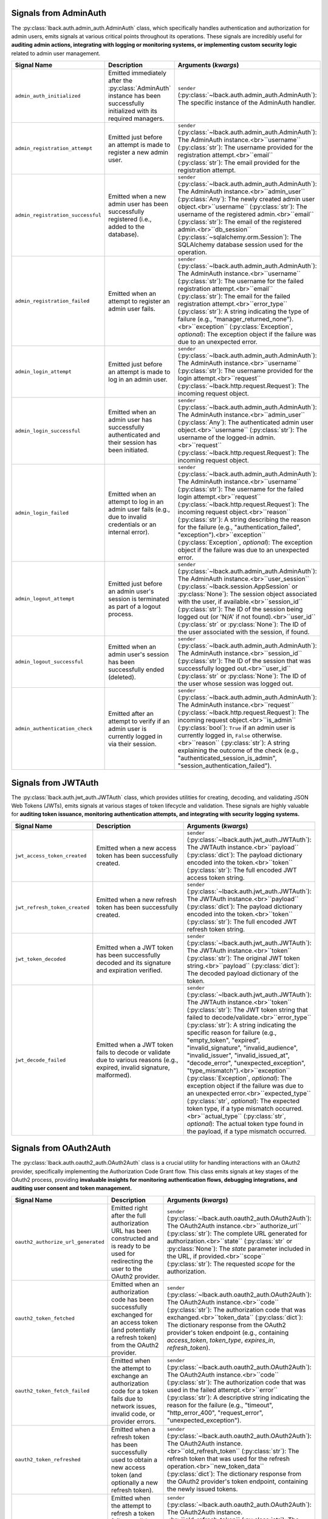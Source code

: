 .. _admin-auth-signals:

Signals from AdminAuth
======================

The :py:class:`lback.auth.admin_auth.AdminAuth` class, which specifically handles authentication and authorization for admin users, emits signals at various critical points throughout its operations. These signals are incredibly useful for **auditing admin actions, integrating with logging or monitoring systems, or implementing custom security logic** related to admin user management.

.. list-table::
   :widths: 25 50 25
   :header-rows: 1

   * - Signal Name
     - Description
     - Arguments (`kwargs`)
   * - ``admin_auth_initialized``
     - Emitted immediately after the :py:class:`AdminAuth` instance has been successfully initialized with its required managers.
     - ``sender`` (:py:class:`~lback.auth.admin_auth.AdminAuth`): The specific instance of the AdminAuth handler.
   * - ``admin_registration_attempt``
     - Emitted just before an attempt is made to register a new admin user.
     - ``sender`` (:py:class:`~lback.auth.admin_auth.AdminAuth`): The AdminAuth instance.<br>``username`` (:py:class:`str`): The username provided for the registration attempt.<br>``email`` (:py:class:`str`): The email provided for the registration attempt.
   * - ``admin_registration_successful``
     - Emitted when a new admin user has been successfully registered (i.e., added to the database).
     - ``sender`` (:py:class:`~lback.auth.admin_auth.AdminAuth`): The AdminAuth instance.<br>``admin_user`` (:py:class:`Any`): The newly created admin user object.<br>``username`` (:py:class:`str`): The username of the registered admin.<br>``email`` (:py:class:`str`): The email of the registered admin.<br>``db_session`` (:py:class:`~sqlalchemy.orm.Session`): The SQLAlchemy database session used for the operation.
   * - ``admin_registration_failed``
     - Emitted when an attempt to register an admin user fails.
     - ``sender`` (:py:class:`~lback.auth.admin_auth.AdminAuth`): The AdminAuth instance.<br>``username`` (:py:class:`str`): The username for the failed registration attempt.<br>``email`` (:py:class:`str`): The email for the failed registration attempt.<br>``error_type`` (:py:class:`str`): A string indicating the type of failure (e.g., "manager_returned_none").<br>``exception`` (:py:class:`Exception`, *optional*): The exception object if the failure was due to an unexpected error.
   * - ``admin_login_attempt``
     - Emitted just before an attempt is made to log in an admin user.
     - ``sender`` (:py:class:`~lback.auth.admin_auth.AdminAuth`): The AdminAuth instance.<br>``username`` (:py:class:`str`): The username provided for the login attempt.<br>``request`` (:py:class:`~lback.http.request.Request`): The incoming request object.
   * - ``admin_login_successful``
     - Emitted when an admin user has successfully authenticated and their session has been initiated.
     - ``sender`` (:py:class:`~lback.auth.admin_auth.AdminAuth`): The AdminAuth instance.<br>``admin_user`` (:py:class:`Any`): The authenticated admin user object.<br>``username`` (:py:class:`str`): The username of the logged-in admin.<br>``request`` (:py:class:`~lback.http.request.Request`): The incoming request object.
   * - ``admin_login_failed``
     - Emitted when an attempt to log in an admin user fails (e.g., due to invalid credentials or an internal error).
     - ``sender`` (:py:class:`~lback.auth.admin_auth.AdminAuth`): The AdminAuth instance.<br>``username`` (:py:class:`str`): The username for the failed login attempt.<br>``request`` (:py:class:`~lback.http.request.Request`): The incoming request object.<br>``reason`` (:py:class:`str`): A string describing the reason for the failure (e.g., "authentication_failed", "exception").<br>``exception`` (:py:class:`Exception`, *optional*): The exception object if the failure was due to an unexpected error.
   * - ``admin_logout_attempt``
     - Emitted just before an admin user's session is terminated as part of a logout process.
     - ``sender`` (:py:class:`~lback.auth.admin_auth.AdminAuth`): The AdminAuth instance.<br>``user_session`` (:py:class:`~lback.session.AppSession` or :py:class:`None`): The session object associated with the user, if available.<br>``session_id`` (:py:class:`str`): The ID of the session being logged out (or 'N/A' if not found).<br>``user_id`` (:py:class:`str` or :py:class:`None`): The ID of the user associated with the session, if found.
   * - ``admin_logout_successful``
     - Emitted when an admin user's session has been successfully ended (deleted).
     - ``sender`` (:py:class:`~lback.auth.admin_auth.AdminAuth`): The AdminAuth instance.<br>``session_id`` (:py:class:`str`): The ID of the session that was successfully logged out.<br>``user_id`` (:py:class:`str` or :py:class:`None`): The ID of the user whose session was logged out.
   * - ``admin_authentication_check``
     - Emitted after an attempt to verify if an admin user is currently logged in via their session.
     - ``sender`` (:py:class:`~lback.auth.admin_auth.AdminAuth`): The AdminAuth instance.<br>``request`` (:py:class:`~lback.http.request.Request`): The incoming request object.<br>``is_admin`` (:py:class:`bool`): ``True`` if an admin user is currently logged in, ``False`` otherwise.<br>``reason`` (:py:class:`str`): A string explaining the outcome of the check (e.g., "authenticated_session_is_admin", "session_authentication_failed").

.. _jwt-auth-signals:

Signals from JWTAuth
====================

The :py:class:`lback.auth.jwt_auth.JWTAuth` class, which provides utilities for creating, decoding, and validating JSON Web Tokens (JWTs), emits signals at various stages of token lifecycle and validation. These signals are highly valuable for **auditing token issuance, monitoring authentication attempts, and integrating with security logging systems.**

.. list-table::
   :widths: 25 50 25
   :header-rows: 1

   * - Signal Name
     - Description
     - Arguments (`kwargs`)
   * - ``jwt_access_token_created``
     - Emitted when a new access token has been successfully created.
     - ``sender`` (:py:class:`~lback.auth.jwt_auth.JWTAuth`): The JWTAuth instance.<br>``payload`` (:py:class:`dict`): The payload dictionary encoded into the token.<br>``token`` (:py:class:`str`): The full encoded JWT access token string.
   * - ``jwt_refresh_token_created``
     - Emitted when a new refresh token has been successfully created.
     - ``sender`` (:py:class:`~lback.auth.jwt_auth.JWTAuth`): The JWTAuth instance.<br>``payload`` (:py:class:`dict`): The payload dictionary encoded into the token.<br>``token`` (:py:class:`str`): The full encoded JWT refresh token string.
   * - ``jwt_token_decoded``
     - Emitted when a JWT token has been successfully decoded and its signature and expiration verified.
     - ``sender`` (:py:class:`~lback.auth.jwt_auth.JWTAuth`): The JWTAuth instance.<br>``token`` (:py:class:`str`): The original JWT token string.<br>``payload`` (:py:class:`dict`): The decoded payload dictionary of the token.
   * - ``jwt_decode_failed``
     - Emitted when a JWT token fails to decode or validate due to various reasons (e.g., expired, invalid signature, malformed).
     - ``sender`` (:py:class:`~lback.auth.jwt_auth.JWTAuth`): The JWTAuth instance.<br>``token`` (:py:class:`str`): The JWT token string that failed to decode/validate.<br>``error_type`` (:py:class:`str`): A string indicating the specific reason for failure (e.g., "empty_token", "expired", "invalid_signature", "invalid_audience", "invalid_issuer", "invalid_issued_at", "decode_error", "unexpected_exception", "type_mismatch").<br>``exception`` (:py:class:`Exception`, *optional*): The exception object if the failure was due to an unexpected error.<br>``expected_type`` (:py:class:`str`, *optional*): The expected token type, if a type mismatch occurred.<br>``actual_type`` (:py:class:`str`, *optional*): The actual token type found in the payload, if a type mismatch occurred.

.. _oauth2-auth-signals:

Signals from OAuth2Auth
=======================

The :py:class:`lback.auth.oauth2_auth.OAuth2Auth` class is a crucial utility for handling interactions with an OAuth2 provider, specifically implementing the Authorization Code Grant flow. This class emits signals at key stages of the OAuth2 process, providing **invaluable insights for monitoring authentication flows, debugging integrations, and auditing user consent and token management.**

.. list-table::
   :widths: 25 50 25
   :header-rows: 1

   * - Signal Name
     - Description
     - Arguments (`kwargs`)
   * - ``oauth2_authorize_url_generated``
     - Emitted right after the full authorization URL has been constructed and is ready to be used for redirecting the user to the OAuth2 provider.
     - ``sender`` (:py:class:`~lback.auth.oauth2_auth.OAuth2Auth`): The OAuth2Auth instance.<br>``authorize_url`` (:py:class:`str`): The complete URL generated for authorization.<br>``state`` (:py:class:`str` or :py:class:`None`): The `state` parameter included in the URL, if provided.<br>``scope`` (:py:class:`str`): The requested `scope` for the authorization.
   * - ``oauth2_token_fetched``
     - Emitted when an authorization code has been successfully exchanged for an access token (and potentially a refresh token) from the OAuth2 provider.
     - ``sender`` (:py:class:`~lback.auth.oauth2_auth.OAuth2Auth`): The OAuth2Auth instance.<br>``code`` (:py:class:`str`): The authorization code that was exchanged.<br>``token_data`` (:py:class:`dict`): The dictionary response from the OAuth2 provider's token endpoint (e.g., containing `access_token`, `token_type`, `expires_in`, `refresh_token`).
   * - ``oauth2_token_fetch_failed``
     - Emitted when the attempt to exchange an authorization code for a token fails due to network issues, invalid code, or provider errors.
     - ``sender`` (:py:class:`~lback.auth.oauth2_auth.OAuth2Auth`): The OAuth2Auth instance.<br>``code`` (:py:class:`str`): The authorization code that was used in the failed attempt.<br>``error`` (:py:class:`str`): A descriptive string indicating the reason for the failure (e.g., "timeout", "http_error_400", "request_error", "unexpected_exception").
   * - ``oauth2_token_refreshed``
     - Emitted when a refresh token has been successfully used to obtain a new access token (and optionally a new refresh token).
     - ``sender`` (:py:class:`~lback.auth.oauth2_auth.OAuth2Auth`): The OAuth2Auth instance.<br>``old_refresh_token`` (:py:class:`str`): The refresh token that was used for the refresh operation.<br>``new_token_data`` (:py:class:`dict`): The dictionary response from the OAuth2 provider's token endpoint, containing the newly issued tokens.
   * - ``oauth2_token_refresh_failed``
     - Emitted when the attempt to refresh a token fails, possibly due to an expired or invalid refresh token, or provider errors.
     - ``sender`` (:py:class:`~lback.auth.oauth2_auth.OAuth2Auth`): The OAuth2Auth instance.<br>``old_refresh_token`` (:py:class:`str`): The refresh token that was used in the failed attempt.<br>``error`` (:py:class:`str`): A descriptive string indicating the reason for the failure (e.g., "timeout", "http_error_400", "request_error", "unexpected_exception").

.. _permission-required-signals:

Signals from PermissionRequired
===============================

The :py:class:`lback.auth.decorators.PermissionRequired` decorator plays a crucial role in securing views by enforcing granular permission checks. This class emits signals at key stages of the permission evaluation process, offering **valuable hooks for auditing access attempts, integrating with security logging systems, or implementing custom response logic based on access outcomes.**

.. list-table::
   :widths: 25 50 25
   :header-rows: 1

   * - Signal Name
     - Description
     - Arguments (`kwargs`)
   * - ``permission_check_started``
     - Emitted at the very beginning of the permission check process for a decorated view.
     - ``sender`` (:py:class:`~lback.auth.decorators.PermissionRequired`): The decorator instance.<br>``request`` (:py:class:`~lback.core.types.Request`): The incoming request object.<br>``required_permissions`` (:py:class:`set` of :py:class:`str`): The set of permissions being checked.<br>``user`` (:py:class:`Any` or :py:class:`None`): The user object associated with the request (can be `None` if not authenticated).<br>``view_func_name`` (:py:class:`str`): The name of the view function being accessed.
   * - ``permission_check_succeeded``
     - Emitted when the authenticated user successfully passes all required permission checks for a view.
     - ``sender`` (:py:class:`~lback.auth.decorators.PermissionRequired`): The decorator instance.<br>``request`` (:py:class:`~lback.core.types.Request`): The incoming request object.<br>``required_permissions`` (:py:class:`set` of :py:class:`str`): The set of permissions that were successfully met.<br>``user`` (:py:class:`Any` or :py:class:`None`): The user object that passed the check.<br>``view_func_name`` (:py:class:`str`): The name of the view function accessed.
   * - ``permission_check_failed``
     - Emitted when the authenticated user (or lack thereof) fails to meet the required permissions for a view.
     - ``sender`` (:py:class:`~lback.auth.decorators.PermissionRequired`): The decorator instance.<br>``request`` (:py:class:`~lback.core.types.Request`): The incoming request object.<br>``required_permissions`` (:py:class:`set` of :py:class:`str`): The set of permissions that were required.<br>``user`` (:py:class:`Any` or :py:class:`None`): The user object that failed the check (can be `None`).<br>``view_func_name`` (:py:class:`str`): The name of the view function for which permission was denied.<br>``reason`` (:py:class:`str`): A string indicating the specific reason for the failure (e.g., "user_not_authenticated", "user_model_missing_has_permission_method", or specific missing permission).

.. _session-auth-signals:

Signals from SessionAuth
========================

The :py:class:`lback.auth.session_auth.SessionAuth` utility is central to managing user authentication via sessions. It provides a robust way to track user login states and session lifecycle. This class emits signals at critical points during user login, logout, and session status checks, enabling **detailed auditing, real-time monitoring of user activity, and integration with other security or logging mechanisms.**

.. list-table::
   :widths: 25 50 25
   :header-rows: 1

   * - Signal Name
     - Description
     - Arguments (`kwargs`)
   * - ``user_logged_in``
     - Emitted when a user is successfully logged in and their `user_id` and `user_type` have been set in an active session.
     - ``sender`` (:py:class:`~lback.auth.session_auth.SessionAuth`): The SessionAuth instance.<br>``request`` (:py:class:`~lback.core.types.Request`): The incoming request object.<br>``user_id`` (:py:class:`Union`[:py:class:`int`, :py:class:`str`, :py:class:`~uuid.UUID`]): The ID of the user who logged in.<br>``user_type`` (:py:class:`str`): The type of the user (e.g., "user", "admin").<br>``session`` (:py:class:`~lback.utils.app_session.AppSession`): The active `AppSession` instance used for login.
   * - ``session_login_failed``
     - Emitted when an attempt to log a user in via session fails (e.g., due to an unavailable or invalid session object on the request).
     - ``sender`` (:py:class:`~lback.auth.session_auth.SessionAuth`): The SessionAuth instance.<br>``request`` (:py:class:`~lback.core.types.Request`): The incoming request object.<br>``user_id`` (:py:class:`Union`[:py:class:`int`, :py:class:`str`, :py:class:`~uuid.UUID`]): The ID of the user for whom login was attempted.<br>``user_type`` (:py:class:`str`): The type of the user for whom login was attempted.<br>``reason`` (:py:class:`str`): A string describing the reason for the failure (e.g., "session_unavailable", "invalid_session_object", "session_inactive", "session_expiry_missing").
   * - ``session_authentication_check``
     - Emitted after checking the authentication status of a user based on their session data.
     - ``sender`` (:py:class:`~lback.auth.session_auth.SessionAuth`): The SessionAuth instance.<br>``request`` (:py:class:`~lback.core.types.Request`): The incoming request object.<br>``user_id`` (:py:class:`Union`[:py:class:`int`, :py:class:`str`, :py:class:`~uuid.UUID`] or :py:class:`None`): The ID of the user if found in the session, otherwise `None`.<br>``is_authenticated`` (:py:class:`bool`): ``True`` if the user is considered authenticated via session, ``False`` otherwise.<br>``reason`` (:py:class:`str`): A string explaining the outcome of the check (e.g., "authenticated_and_active", "active_but_no_user_id", "session_inactive", "session_expiry_missing", "session_unavailable").
   * - ``user_logged_out``
     - Emitted when a user's session is successfully deleted as part of the logout process.
     - ``sender`` (:py:class:`~lback.auth.session_auth.SessionAuth`): The SessionAuth instance.<br>``request`` (:py:class:`~lback.core.types.Request`): The incoming request object.<br>``session_id`` (:py:class:`str`): The ID of the session that was deleted.<br>``user_id`` (:py:class:`Union`[:py:class:`int`, :py:class:`str`, :py:class:`~uuid.UUID`] or :py:class:`None`): The ID of the user who was logged out, if available from the session before deletion.